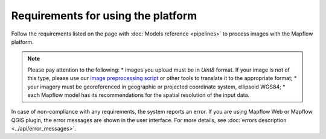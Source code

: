Requirements for using the platform
====================================

Follow the requirements listed on the page with :doc:`Models reference <pipelines>` to process images with the Mapflow platform.

.. note::
    Please pay attention to the following:
    * images you upload must be in `Uint8` format. If your image is not of this type, please use our `image preprocessing script <https://github.com/Geoalert/mapflow_data_preprocessor/>`_ or other tools to translate it to the appropriate format;
    * your imagery must be georeferenced in geographic or projected coordinate system, ellipsoid WGS84;
    * each Mapflow model has its recommendations for the spatial resolution of the input data.

In case of non-compliance with any requirements, the system reports an error. 
If you are using Mapflow Web or Mapflow QGIS plugin, the error messages are shown in the user interface.
For more details, see :doc:`errors description <../api/error_messages>`.




   

